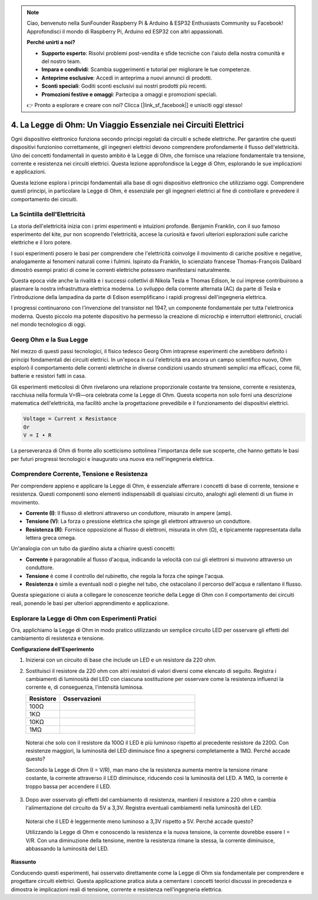 .. note:: 

    Ciao, benvenuto nella SunFounder Raspberry Pi & Arduino & ESP32 Enthusiasts Community su Facebook! Approfondisci il mondo di Raspberry Pi, Arduino ed ESP32 con altri appassionati.

    **Perché unirti a noi?**

    - **Supporto esperto**: Risolvi problemi post-vendita e sfide tecniche con l'aiuto della nostra comunità e del nostro team.
    - **Impara e condividi**: Scambia suggerimenti e tutorial per migliorare le tue competenze.
    - **Anteprime esclusive**: Accedi in anteprima a nuovi annunci di prodotti.
    - **Sconti speciali**: Goditi sconti esclusivi sui nostri prodotti più recenti.
    - **Promozioni festive e omaggi**: Partecipa a omaggi e promozioni speciali.

    👉 Pronto a esplorare e creare con noi? Clicca [|link_sf_facebook|] e unisciti oggi stesso!


4. La Legge di Ohm: Un Viaggio Essenziale nei Circuiti Elettrici
====================================================================

Ogni dispositivo elettronico funziona secondo principi regolati da circuiti e schede elettriche. Per garantire che questi dispositivi funzionino correttamente, gli ingegneri elettrici devono comprendere profondamente il flusso dell'elettricità. Uno dei concetti fondamentali in questo ambito è la Legge di Ohm, che fornisce una relazione fondamentale tra tensione, corrente e resistenza nei circuiti elettrici. Questa lezione approfondisce la Legge di Ohm, esplorando le sue implicazioni e applicazioni.

Questa lezione esplora i principi fondamentali alla base di ogni dispositivo elettronico che utilizziamo oggi. Comprendere questi principi, in particolare la Legge di Ohm, è essenziale per gli ingegneri elettrici al fine di controllare e prevedere il comportamento dei circuiti.

La Scintilla dell'Elettricità
---------------------------------

La storia dell'elettricità inizia con i primi esperimenti e intuizioni profonde. Benjamin Franklin, con il suo famoso esperimento del kite, pur non scoprendo l'elettricità, accese la curiosità e favorì ulteriori esplorazioni sulle cariche elettriche e il loro potere.

.. image:: img/2_electronic.webp
    :width: 600
    :align: center

I suoi esperimenti posero le basi per comprendere che l'elettricità coinvolge il movimento di cariche positive e negative, analogamente ai fenomeni naturali come i fulmini. Ispirato da Franklin, lo scienziato francese Thomas-François Dalibard dimostrò esempi pratici di come le correnti elettriche potessero manifestarsi naturalmente.

Questa epoca vide anche la rivalità e i successi collettivi di Nikola Tesla e Thomas Edison, le cui imprese contribuirono a plasmare la nostra infrastruttura elettrica moderna. Lo sviluppo della corrente alternata (AC) da parte di Tesla e l'introduzione della lampadina da parte di Edison esemplificano i rapidi progressi dell'ingegneria elettrica.

.. image:: img/2_lamp.webp
    :width: 400
    :align: center

I progressi continuarono con l'invenzione del transistor nel 1947, un componente fondamentale per tutta l'elettronica moderna. Questo piccolo ma potente dispositivo ha permesso la creazione di microchip e interruttori elettronici, cruciali nel mondo tecnologico di oggi.

.. image:: img/2_transistor.jpg
    :width: 300
    :align: center
    

Georg Ohm e la Sua Legge
-----------------------------

Nel mezzo di questi passi tecnologici, il fisico tedesco Georg Ohm intraprese esperimenti che avrebbero definito i principi fondamentali dei circuiti elettrici. In un'epoca in cui l'elettricità era ancora un campo scientifico nuovo, Ohm esplorò il comportamento delle correnti elettriche in diverse condizioni usando strumenti semplici ma efficaci, come fili, batterie e resistori fatti in casa.

Gli esperimenti meticolosi di Ohm rivelarono una relazione proporzionale costante tra tensione, corrente e resistenza, racchiusa nella formula V=IR—ora celebrata come la Legge di Ohm. Questa scoperta non solo fornì una descrizione matematica dell'elettricità, ma facilitò anche la progettazione prevedibile e il funzionamento dei dispositivi elettrici.

.. code-block::

    Voltage = Current x Resistance
    Or
    V = I • R

La perseveranza di Ohm di fronte allo scetticismo sottolinea l'importanza delle sue scoperte, che hanno gettato le basi per futuri progressi tecnologici e inaugurato una nuova era nell'ingegneria elettrica.


Comprendere Corrente, Tensione e Resistenza
------------------------------------------------

Per comprendere appieno e applicare la Legge di Ohm, è essenziale afferrare i concetti di base di corrente, tensione e resistenza. Questi componenti sono elementi indispensabili di qualsiasi circuito, analoghi agli elementi di un fiume in movimento.

- **Corrente (I)**: Il flusso di elettroni attraverso un conduttore, misurato in ampere (amp).
- **Tensione (V)**: La forza o pressione elettrica che spinge gli elettroni attraverso un conduttore.
- **Resistenza (R)**: Fornisce opposizione al flusso di elettroni, misurata in ohm (Ω), e tipicamente rappresentata dalla lettera greca omega.

.. image:: img/2_resistance.png
    :width: 400
    :align: center

Un'analogia con un tubo da giardino aiuta a chiarire questi concetti:

- **Corrente** è paragonabile al flusso d'acqua, indicando la velocità con cui gli elettroni si muovono attraverso un conduttore.
- **Tensione** è come il controllo del rubinetto, che regola la forza che spinge l'acqua.
- **Resistenza** è simile a eventuali nodi o pieghe nel tubo, che ostacolano il percorso dell'acqua e rallentano il flusso.

Questa spiegazione ci aiuta a collegare le conoscenze teoriche della Legge di Ohm con il comportamento dei circuiti reali, ponendo le basi per ulteriori apprendimento e applicazione.

Esplorare la Legge di Ohm con Esperimenti Pratici
-----------------------------------------------------

Ora, applichiamo la Legge di Ohm in modo pratico utilizzando un semplice circuito LED per osservare gli effetti del cambiamento di resistenza e tensione.

**Configurazione dell'Esperimento**

1. Inizierai con un circuito di base che include un LED e un resistore da 220 ohm.
   
   .. image:: img/2_uno_gnd.png
     :width: 600
     :align: center

2. Sostituisci il resistore da 220 ohm con altri resistori di valori diversi come elencato di seguito. Registra i cambiamenti di luminosità del LED con ciascuna sostituzione per osservare come la resistenza influenzi la corrente e, di conseguenza, l'intensità luminosa.

   .. list-table::
      :widths: 25 100
      :header-rows: 1

      * - Resistore
        - Osservazioni
      * - 100Ω
        - 
      * - 1KΩ
        - 
      * - 10KΩ
        - 
      * - 1MΩ
        - 

  
  Noterai che solo con il resistore da 100Ω il LED è più luminoso rispetto al precedente resistore da 220Ω. Con resistenze maggiori, la luminosità del LED diminuisce fino a spegnersi completamente a 1MΩ. Perché accade questo?

  Secondo la Legge di Ohm (I = V/R), man mano che la resistenza aumenta mentre la tensione rimane costante, la corrente attraverso il LED diminuisce, riducendo così la luminosità del LED. A 1MΩ, la corrente è troppo bassa per accendere il LED.

3. Dopo aver osservato gli effetti del cambiamento di resistenza, mantieni il resistore a 220 ohm e cambia l'alimentazione del circuito da 5V a 3,3V. Registra eventuali cambiamenti nella luminosità del LED.

  Noterai che il LED è leggermente meno luminoso a 3,3V rispetto a 5V. Perché accade questo?

  Utilizzando la Legge di Ohm e conoscendo la resistenza e la nuova tensione, la corrente dovrebbe essere I = V/R. Con una diminuzione della tensione, mentre la resistenza rimane la stessa, la corrente diminuisce, abbassando la luminosità del LED.

**Riassunto**

Conducendo questi esperimenti, hai osservato direttamente come la Legge di Ohm sia fondamentale per comprendere e progettare circuiti elettrici. Questa applicazione pratica aiuta a cementare i concetti teorici discussi in precedenza e dimostra le implicazioni reali di tensione, corrente e resistenza nell'ingegneria elettrica.

